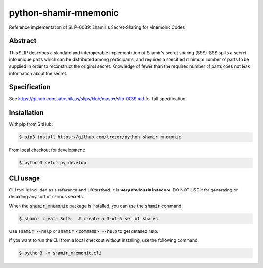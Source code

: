 python-shamir-mnemonic
======================

Reference implementation of SLIP-0039: Shamir's Secret-Sharing for Mnemonic
Codes

Abstract
--------

This SLIP describes a standard and interoperable implementation of Shamir's
secret sharing (SSS). SSS splits a secret into unique parts which can be
distributed among participants, and requires a specified minimum number of
parts to be supplied in order to reconstruct the original secret. Knowledge of
fewer than the required number of parts does not leak information about the
secret.

Specification
-------------

See https://github.com/satoshilabs/slips/blob/master/slip-0039.md for full
specification.

Installation
------------

With pip from GitHub:

.. code-block:: console

    $ pip3 install https://github.com/trezor/python-shamir-mnemonic

From local checkout for development:

.. code-block:: console

    $ python3 setup.py develop

CLI usage
---------

CLI tool is included as a reference and UX testbed. It is **very obviously insecure**.
DO NOT USE it for generating or decoding any sort of serious secrets.

When the :code:`shamir_mnemonic` package is installed, you can use the :code:`shamir` command:

.. code-block:: console

    $ shamir create 3of5   # create a 3-of-5 set of shares

Use :code:`shamir --help` or :code:`shamir <command> --help` to get detailed help.

If you want to run the CLI from a local checkout without installing, use the following
command:

.. code-block:: console

    $ python3 -m shamir_mnemonic.cli
